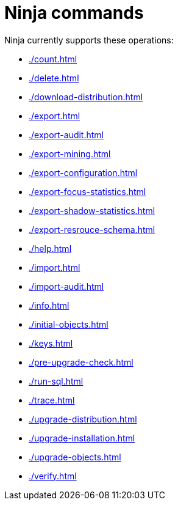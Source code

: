 = Ninja commands
:page-nav-title: Commands

Ninja currently supports these operations:

* xref:./count.adoc[]
* xref:./delete.adoc[]
* xref:./download-distribution.adoc[]
* xref:./export.adoc[]
* xref:./export-audit.adoc[]
* xref:./export-mining.adoc[]
* xref:./export-configuration.adoc[]
* xref:./export-focus-statistics.adoc[]
* xref:./export-shadow-statistics.adoc[]
* xref:./export-resrouce-schema.adoc[]
* xref:./help.adoc[]
* xref:./import.adoc[]
* xref:./import-audit.adoc[]
* xref:./info.adoc[]
* xref:./initial-objects.adoc[]
* xref:./keys.adoc[]
* xref:./pre-upgrade-check.adoc[]
* xref:./run-sql.adoc[]
* xref:./trace.adoc[]
* xref:./upgrade-distribution.adoc[]
* xref:./upgrade-installation.adoc[]
* xref:./upgrade-objects.adoc[]
* xref:./verify.adoc[]
